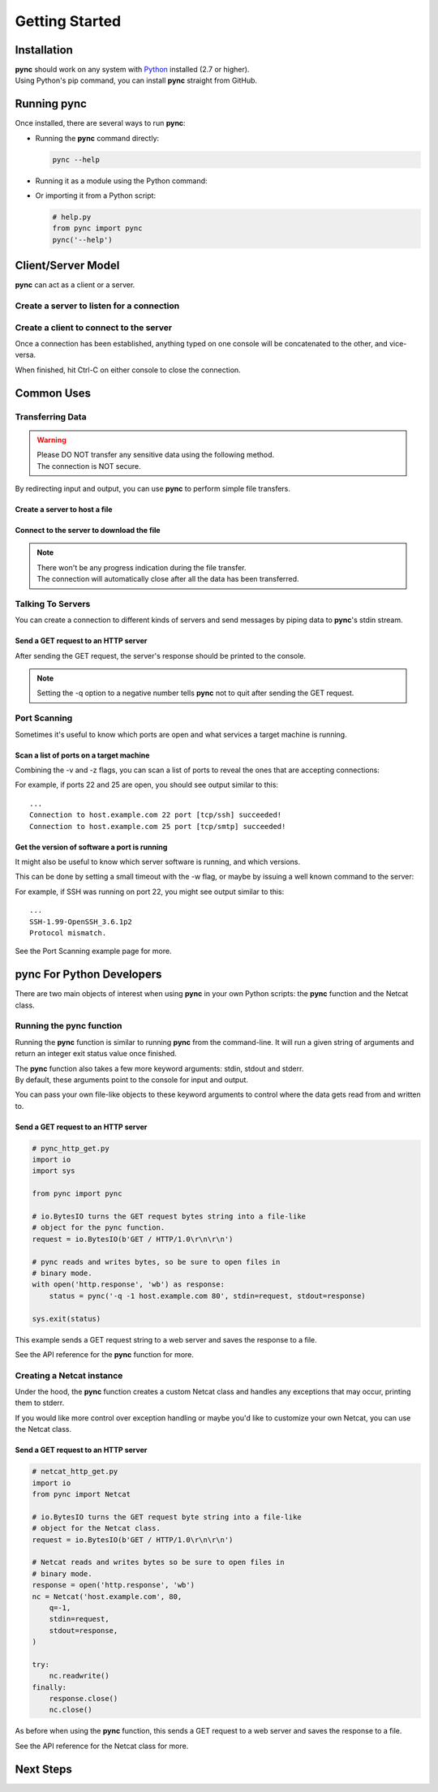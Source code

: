 ===============
Getting Started
===============

Installation
============

| **pync** should work on any system with `Python <https://www.python.org/>`_ installed (2.7 or higher).
| Using Python's pip command, you can install **pync** straight from GitHub.

.. tab:: Unix
   
   .. code-block:: sh

      pip install https://github.com/brenw0rth/pync/archive/main.zip

.. tab:: Windows

   .. code-block:: sh

      py -m pip install https://github.com/brenw0rth/pync/archive/main.zip

Running pync
============

Once installed, there are several ways to run **pync**:

* Running the **pync** command directly:

  .. code-block:: sh

     pync --help

* Running it as a module using the Python command:

  .. tab:: Unix

     .. code-block:: sh
        
        python -m pync --help

  .. tab:: Windows

     .. code-block:: sh

        py -m pync --help

* Or importing it from a Python script:

  .. code-block:: python

     # help.py
     from pync import pync
     pync('--help')

Client/Server Model
===================
**pync** can act as a client or a server.

Create a server to listen for a connection
------------------------------------------

.. tab:: Unix

   .. code-block:: sh
        
      pync -l localhost 8000

.. tab:: Windows

   .. code-block:: sh

      py -m pync -l localhost 8000
      
.. tab:: Python

   .. code-block:: python
   
      # server.py
      from pync import pync
      pync('-l localhost 8000')

Create a client to connect to the server
----------------------------------------

.. tab:: Unix

   .. code-block:: sh
        
      pync localhost 8000

.. tab:: Windows

   .. code-block:: sh

      py -m pync localhost 8000
      
.. tab:: Python

   .. code-block:: python
   
      # client.py
      from pync import pync
      pync('localhost 8000')

Once a connection has been established, anything
typed on one console will be concatenated to the other,
and vice-versa.

When finished, hit Ctrl-C on either console to close
the connection.

Common Uses
===========

Transferring Data
-----------------
.. warning::
    | Please DO NOT transfer any sensitive data using the following method.
    | The connection is NOT secure.

By redirecting input and output, you can use **pync** to perform
simple file transfers.

Create a server to host a file
^^^^^^^^^^^^^^^^^^^^^^^^^^^^^^

.. tab:: Unix

   .. code-block:: sh
        
      pync -l localhost 8000 < file.in

.. tab:: Windows

   .. code-block:: sh

      py -m pync -l localhost 8000 < file.in
      
.. tab:: Python

   .. code-block:: python
   
      # server.py
      from pync import pync
     
      # pync reads and writes bytes so be sure to open
      # files in binary mode. 
      with open('file.in', 'rb') as f:
          pync('-l localhost 8000', stdin=f)
          
Connect to the server to download the file
^^^^^^^^^^^^^^^^^^^^^^^^^^^^^^^^^^^^^^^^^^

.. tab:: Unix

   .. code-block:: sh
        
      pync localhost 8000 > file.out

.. tab:: Windows

   .. code-block:: sh

      py -m pync localhost 8000 > file.out
      
.. tab:: Python

   .. code-block:: python
   
      # client.py
      from pync import pync

      # pync reads and writes bytes so be sure to open
      # files in binary mode. 
      with open('file.out', 'wb') as f:
          pync('localhost 8000', stdout=f)

.. note::
   | There won't be any progress indication during the file transfer.
   | The connection will automatically close after all the data has been transferred.

Talking To Servers
------------------
You can create a connection to different kinds of servers and
send messages by piping data to **pync**'s stdin stream.

Send a GET request to an HTTP server
^^^^^^^^^^^^^^^^^^^^^^^^^^^^^^^^^^^^

.. tab:: Unix

   .. code-block:: sh
        
      echo "GET / HTTP/1.0\r\n\r\n" | pync -q -1 host.example.com 80

.. tab:: Windows

   .. code-block:: sh

      echo "GET / HTTP/1.0\r\n\r\n" | py -m pync -q -1 host.example.com 80
      
.. tab:: Python

   .. code-block:: python
   
      # http_get.py
      import io
      from pync import pync
      
      # BytesIO turns the get request string into a file-like
      # object for the pync function.
      http_get = io.BytesIO(b'GET / HTTP/1.0\r\n\r\n')
      pync('-q -1 host.example.com 80', stdin=http_get)

After sending the GET request, the server's response should
be printed to the console.

.. note::
   Setting the -q option to a negative number tells **pync** not to quit after
   sending the GET request.

Port Scanning
-------------
Sometimes it's useful to know which ports are open and what services a
target machine is running.

Scan a list of ports on a target machine
^^^^^^^^^^^^^^^^^^^^^^^^^^^^^^^^^^^^^^^^
Combining the -v and -z flags, you can scan a list of ports to reveal
the ones that are accepting connections:

.. tab:: Unix

   .. code-block:: sh
        
      pync -vz host.example.com 20-30

.. tab:: Windows

   .. code-block:: sh

      py -m pync -vz host.example.com 20-30
      
.. tab:: Python

   .. code-block:: python
   
      # scan.py
      from pync import pync
      pync('-vz host.example.com 20-30')

For example, if ports 22 and 25 are open, you should see
output similar to this::

   ...
   Connection to host.example.com 22 port [tcp/ssh] succeeded!
   Connection to host.example.com 25 port [tcp/smtp] succeeded!

Get the version of software a port is running
^^^^^^^^^^^^^^^^^^^^^^^^^^^^^^^^^^^^^^^^^^^^^
It might also be useful to know which server software is running, and
which versions.

This can be done by setting a small timeout with the -w flag, or maybe
by issuing a well known command to the server:

.. tab:: Unix

   .. code-block:: sh
        
      echo "QUIT" | pync host.example.com 20-30

.. tab:: Windows

   .. code-block:: sh

      echo "QUIT" | py -m pync host.example.com 20-30
      
.. tab:: Python

   .. code-block:: python
   
      # banner.py
      import io
      from pync import pync

      command = io.BytesIO(b'QUIT')
      pync('host.example.com 20-30', stdin=command)

For example, if SSH was running on port 22, you might see output
similar to this::

   ...
   SSH-1.99-OpenSSH_3.6.1p2
   Protocol mismatch.

See the Port Scanning example page for more.

pync For Python Developers
==========================
There are two main objects of interest when using
**pync** in your own Python scripts: the **pync** function
and the Netcat class.

Running the pync function
-------------------------
Running the **pync** function is similar to running **pync** from the
command-line. It will run a given string of arguments and return an
integer exit status value once finished.

| The **pync** function also takes a few more keyword arguments: stdin,
  stdout and stderr.
| By default, these arguments point to the console for input and output.

You can pass your own file-like objects to these keyword arguments
to control where the data gets read from and written to.

Send a GET request to an HTTP server
^^^^^^^^^^^^^^^^^^^^^^^^^^^^^^^^^^^^

.. code-block:: python

   # pync_http_get.py
   import io
   import sys

   from pync import pync

   # io.BytesIO turns the GET request bytes string into a file-like
   # object for the pync function.
   request = io.BytesIO(b'GET / HTTP/1.0\r\n\r\n')

   # pync reads and writes bytes, so be sure to open files in
   # binary mode.
   with open('http.response', 'wb') as response:
       status = pync('-q -1 host.example.com 80', stdin=request, stdout=response)

   sys.exit(status)

This example sends a GET request string to a web server and saves
the response to a file.

See the API reference for the **pync** function for more.

Creating a Netcat instance
--------------------------
Under the hood, the **pync** function creates a custom Netcat class
and handles any exceptions that may occur, printing them to stderr.

If you would like more control over exception handling or maybe you'd
like to customize your own Netcat, you can use the Netcat class.

Send a GET request to an HTTP server
^^^^^^^^^^^^^^^^^^^^^^^^^^^^^^^^^^^^

.. code-block:: python

   # netcat_http_get.py
   import io
   from pync import Netcat

   # io.BytesIO turns the GET request byte string into a file-like
   # object for the Netcat class.
   request = io.BytesIO(b'GET / HTTP/1.0\r\n\r\n')

   # Netcat reads and writes bytes so be sure to open files in
   # binary mode.
   response = open('http.response', 'wb')
   nc = Netcat('host.example.com', 80,
       q=-1,
       stdin=request,
       stdout=response,
   )

   try:
       nc.readwrite()
   finally:
       response.close()
       nc.close()

As before when using the **pync** function, this sends a GET request
to a web server and saves the response to a file.

See the API reference for the Netcat class for more.

Next Steps
==========
